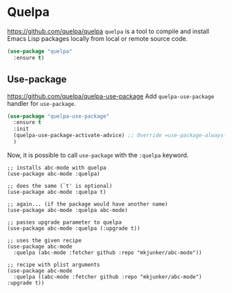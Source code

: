 #+PROPERTY: header-args    :results silent
* Quelpa
https://github.com/quelpa/quelpa
=quelpa= is a tool to compile and install Emacs Lisp packages locally from local or remote source code.

#+begin_src emacs-lisp
  (use-package "quelpa"
    :ensure t)
#+end_src
** Use-package
https://github.com/quelpa/quelpa-use-package
Add =quelpa-use-package= handler for =use-package=.
#+begin_src emacs-lisp
  (use-package "quelpa-use-package"
    :ensure t
    :init
    (quelpa-use-package-activate-advice) ;; Override =use-package-always-ensure=
    )
#+end_src

Now, it is possible to call =use-package= with the =:quelpa= keyword.
#+begin_example
;; installs abc-mode with quelpa
(use-package abc-mode :quelpa)

;; does the same (`t' is optional)
(use-package abc-mode :quelpa t)

;; again... (if the package would have another name)
(use-package abc-mode :quelpa abc-mode)

;; passes upgrade parameter to quelpa
(use-package abc-mode :quelpa (:upgrade t))

;; uses the given recipe
(use-package abc-mode
  :quelpa (abc-mode :fetcher github :repo "mkjunker/abc-mode"))

;; recipe with plist arguments
(use-package abc-mode
  :quelpa ((abc-mode :fetcher github :repo "mkjunker/abc-mode") :upgrade t))
#+end_example
